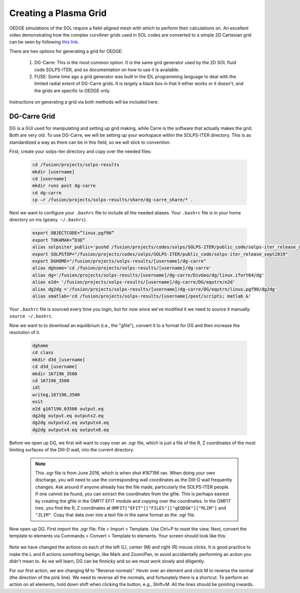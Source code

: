 Creating a Plasma Grid
======================

OEDGE simulations of the SOL require a field-aligned mesh with which to perform their calculations on. An excellent video demonstrating how the complex curviliner grids used in SOL codes are converted to a simple 2D Cartesian grid can be seen by following `this link <https://drive.google.com/file/d/11c1cVKEBtrhwk9hndMLAhLGfqtpSc8yd/view?usp=sharing>`_.  

There are two options for generating a grid for OEDGE:

  1. DG-Carre: This is the most common option. It is the same grid generator used by the 2D SOL fluid code SOLPS-ITER, and so documentation on how to use it is available. 

  2. FUSE: Some time ago a grid generator was built in the IDL programming language to deal with the limited radial extent of DG-Carre grids. It is largely a black box in that it either works or it doesn't, and the grids are specific to OEDGE only. 

Instructions on generating a grid via both methods will be included here. 

DG-Carre Grid
-------------

DG is a GUI used for manipulating and setting up grid making, while Carre is the software that actually makes the grid. Both are very old. To use DG-Carre, we will be setting up your workspace within the SOLPS-ITER directory. This is as standardized a way as there can be in this field, so we will stick to convention.

First, create your solps-iter directory and copy over the needed files:

  .. code-block:: console

    cd /fusion/projects/solps-results
    mkdir [username]
    cd [username]
    mkdir runs post dg-carre
    cd dg-carre
    cp –r /fusion/projects/solps-results/share/dg-carre_share/* .

Next we want to configure your ``.bashrc`` file to include all the needed aliases. Your ``.bashrc`` file is in your home directory on iris (``geany ~/.bashrc``). 

  .. code-block:: console

    export OBJECTCODE=”linux.pgf90”
    export TOKAMAK=”D3D”
    alias solpsiter_public='pushd /fusion/projects/codes/solps/SOLPS-ITER/public_code/solps-iter_release_sept2019;source setup.ksh;popd'
    export SOLPSTOP="/fusion/projects/codes/solps/SOLPS-ITER/public_code/solps-iter_release_sept2019"
    export DGHOME="/fusion/projects/solps-results/[username]/dg-carre"
    alias dghome='cd /fusion/projects/solps-results/[username]/dg-carre'
    alias dg='/fusion/projects/solps-results/[username]/dg-carre/DivGeo/dg/linux.ifort64/dg'
    alias e2d= '/fusion/projects/solps-results/[username]/dg-carre/DG/equtrn/e2d'
    alias dg2dg ='/fusion/projects/solps-results/[username]/dg-carre/DG/equtrn/linux.pgf90/dg2dg'
    alias xmatlab='cd /fusion/projects/solps-results/[username]/post/scripts; matlab &'

Your ``.bashrc`` file is sourced every time you login, but for now since we've modified it we need to source it manually: ``source ~/.bashrc``. 

Now we want to to download an equilibrium (i.e., the "gfile"), convert it to a format for DG and then increase the resolution of it.

  .. code-block:: console

    dghome
    cd class
    mkdir d3d_[username]
    cd d3d_[username]
    mkdir 167196_3500
    cd 167196_3500
    idl
    writeg,167196,3500
    exit
    e2d g167196.03500 output.eq
    dg2dg output.eq outputx2.eq
    dg2dg outputx2.eq outputx4.eq
    dg2dg outputx4.eq outputx8.eq

Before we open up DG, we first will want to copy over an .ogr file, which is just a file of the R, Z coordinates of the most limiting surfaces of the DIII-D wall, into the current directory.

  .. code-block::
    cp /fusion/projects/codes/oedge/zamperinis/data/d3d_wall_geometry_june2016.ogr .

  .. note::
    This .ogr file is from June 2016, which is when shot #167196 ran. When doing your own discharge, you will need to use the corresponding wall coordinates as the DIII-D wall frequently changes. Ask around if anyone already has the file made, particularly the SOLPS-ITER people. If one cannot be found, you can extract the coordinates from the gfile. This is perhaps easiest by creating the gfile in the OMFIT EFIT module and copying over the coordinates. In the OMFIT tree, you find the R, Z coordinates at ``OMFIT["EFIT"]["FILES"]["gEQDSK"]["RLIM"]`` and ``"ZLIM"``. Copy that data over into a text file in the same format as the .ogr file.

Now open up DG. First import the .ogr file: File > Import > Template. Use Ctrl+P to reset the view. Next, convert the template to elements via Commands > Convert > Template to elements. Your screen should look like this:

  .. image:: dg1.png
    :width: 500

Note we have changed the actions on each of the left (L), center (M) and right (R) mouse clicks. It is good practice to make the L and R actions something benign, like Mark and Zoom/Pan, to avoid accidientally performing an action you didn't mean to. As we will learn, DG can be finnicky and so we must work slowly and diligently. 

For our first action, we are changing M to "Reverse normals". Hover over an element and click M to reverse the normal (the direction of the pink line). We need to reverse all the normals, and fortunately there is a shortcut. To perform an action on all elements, hold down shift when clicking the button, e.g., Shift+M. All the lines should be pointing inwards.


